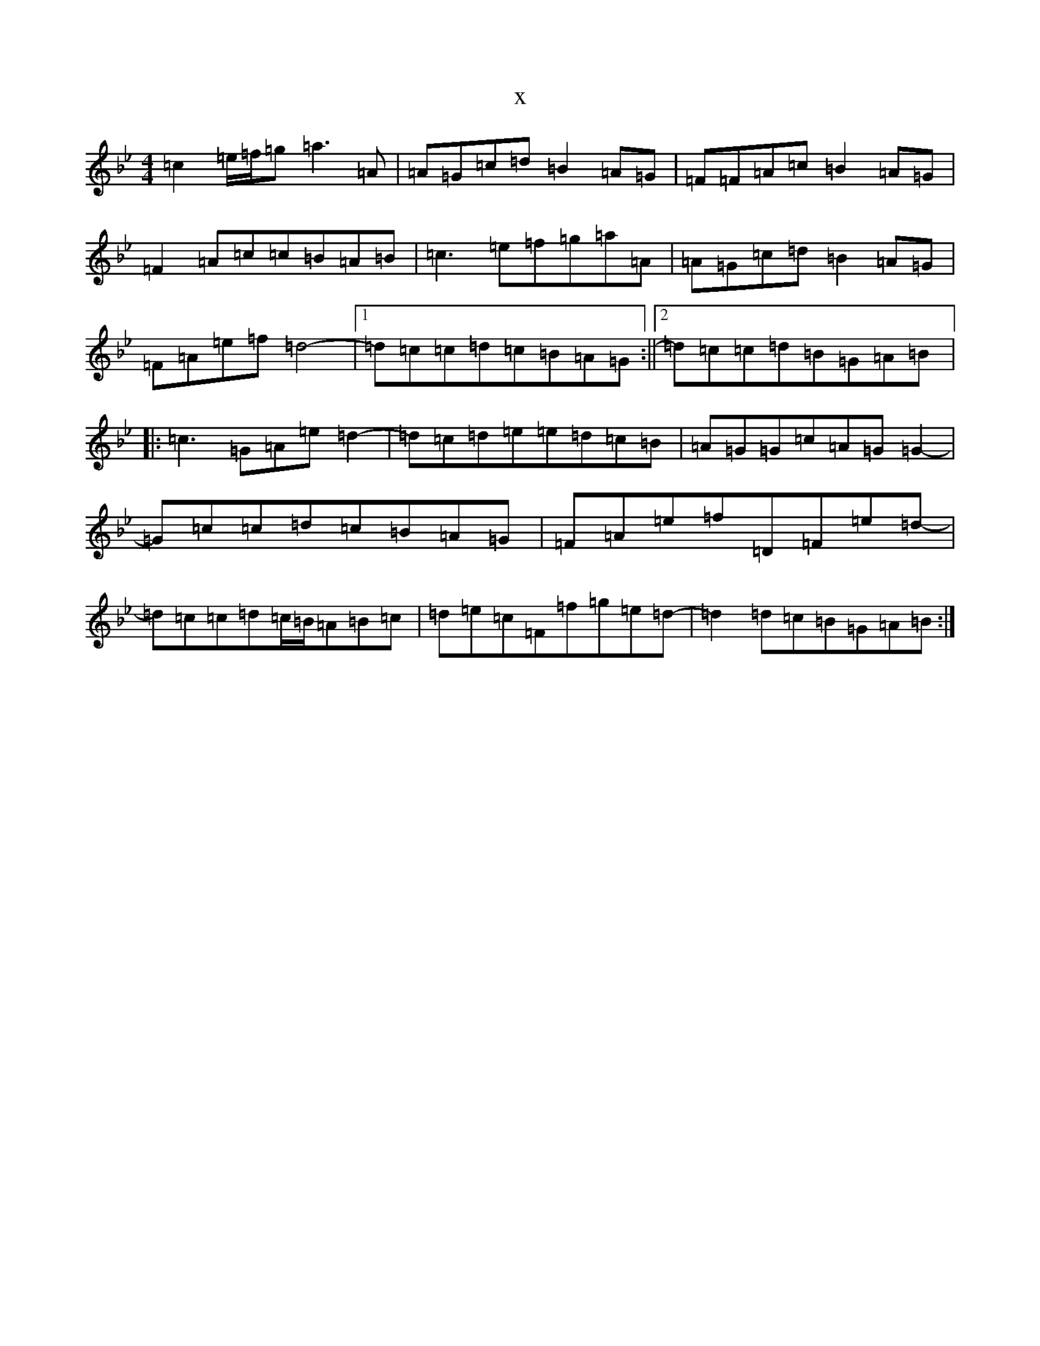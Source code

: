 X:12802
T:x
L:1/8
M:4/4
K: C Dorian
=c2=e/2=f/2=g=a3=A|=A=G=c=d=B2=A=G|=F=F=A=c=B2=A=G|=F2=A=c=c=B=A=B|=c3=e=f=g=a=A|=A=G=c=d=B2=A=G|=F=A=e=f=d4-|1=d=c=c=d=c=B=A=G:||2=d=c=c=d=B=G=A=B|:=c3=G=A=e=d2-|=d=c=d=e=e=d=c=B|=A=G=G=c=A=G=G2-|=G=c=c=d=c=B=A=G|=F=A=e=f=D=F=e=d-|=d=c=c=d=c/2=B/2=A=B=c|=d=e=c=F=f=g=e=d-|=d2=d=c=B=G=A=B:|